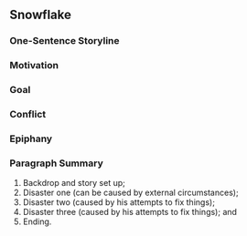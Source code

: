 ** Snowflake

*** One-Sentence Storyline

*** Motivation

*** Goal

*** Conflict

*** Epiphany

*** Paragraph Summary

1. Backdrop and story set up;
2. Disaster one (can be caused by external circumstances);
3. Disaster two (caused by his attempts to fix things);
4. Disaster three (caused by his attempts to fix things); and
5. Ending.
